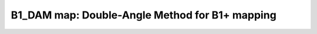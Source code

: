 B1_DAM map:  Double-Angle Method for B1+ mapping
================================================

.. raw:: html

   
   <div class="content"><h2 >Contents</h2><div ><ul ><li ><a href="#3">DESCRIPTION</a></li><li ><a href="#4">Load dataset</a></li><li ><a href="#5">Check data and fitting (Optional)</a></li><li ><a href="#6">Create Quantitative Maps</a></li><li ><a href="#7">Check the results</a></li><li ><a href="#8">AUXILIARY SECTION - (OPTIONAL) -----------------------------------------</a></li><li ><a href="#9">STEP|CREATE MODEL OBJECT -----------------------------------------------</a></li><li ><a href="#10">STEP |CHECK DATA AND FITTING - (OPTIONAL) ------------------------------</a></li><li ><a href="#11">STEP |LOAD PROTOCOL ----------------------------------------------------</a></li><li ><a href="#12">STEP |LOAD EXPERIMENTAL DATA -------------------------------------------</a></li><li ><a href="#13">STEP |FIT DATASET ------------------------------------------------------</a></li><li ><a href="#14">STEP |CHECK FITTING RESULT IN A VOXEL - (OPTIONAL) ---------------------</a></li><li ><a href="#15">STEP |SAVE -------------------------------------------------------------</a></li></ul></div><pre class="codeinput"> HEAD
   </pre><pre class="codeinput"><span class="comment">%Place in the right folder to run</span>
   cdmfile(<span class="string">'B1_DAM_batch.m'</span>);
   
   warning(<span class="string">'off'</span>,<span class="string">'all'</span>);
   </pre><h2 id="3">DESCRIPTION</h2><pre class="codeinput">help <span class="string">B1_DAM</span>
   <span class="comment">% Batch to generate B1map with Double-Angle Method (DAM) without qMRLab GUI (graphical user interface)</span>
   <span class="comment">% Run this script line by line</span>
   <span class="comment">% Written by: Ian Gagnon, 2017</span>
   </pre><h2 id="4">Load dataset</h2><p >Load your parameters to create your Model load('MODELPamameters.mat');</p><pre class="codeinput">load(<span class="string">'B1_DAMParameters.mat'</span>);
   </pre><h2 id="5">Check data and fitting (Optional)</h2><pre class="codeinput"><span class="comment">%**************************************************************************</span>
   <span class="comment">% I- GENERATE FILE STRUCT</span>
   <span class="comment">%**************************************************************************</span>
   <span class="comment">% Create a struct "file" that contains the NAME of all data's FILES</span>
   <span class="comment">% file.DATA = 'DATA_FILE';</span>
   file = struct;
   file.SF60 = <span class="string">'SF60.nii.gz'</span>;
   file.SF120 = <span class="string">'SF120.nii.gz'</span>;
   
   <span class="comment">%**************************************************************************</span>
   <span class="comment">% II- CHECK DATA AND FITTING</span>
   <span class="comment">%**************************************************************************</span>
   <span class="comment">%qMRLab(Model,file);</span>
   </pre><h2 id="6">Create Quantitative Maps</h2><pre class="codeinput"><span class="comment">%**************************************************************************</span>
   <span class="comment">% I- LOAD EXPERIMENTAL DATA</span>
   <span class="comment">%**************************************************************************</span>
   <span class="comment">% Create a struct "data" that contains all the data</span>
   <span class="comment">% .MAT file : load('DATA_FILE');</span>
   <span class="comment">%             data.DATA = double(DATA);</span>
   <span class="comment">% .NII file : data.DATA = double(load_nii_data('DATA_FILE'));</span>
   data.SF60 = double(load_nii_data(<span class="string">'SF60.nii.gz'</span>));
   data.SF120  = double(load_nii_data(<span class="string">'SF120.nii.gz'</span>));
   
   <span class="comment">%**************************************************************************</span>
   <span class="comment">% II- FIT DATASET</span>
   <span class="comment">%**************************************************************************</span>
   FitResults       = FitData(data,Model,1); <span class="comment">% 3rd argument plots a waitbar</span>
   
   <span class="comment">%**************************************************************************</span>
   <span class="comment">% III- SAVE</span>
   <span class="comment">%**************************************************************************</span>
   <span class="comment">% .MAT file : FitResultsSave_mat(FitResults,folder);</span>
   <span class="comment">% .NII file : FitResultsSave_nii(FitResults,fname_copyheader,folder);</span>
   FitResultsSave_nii(FitResults,<span class="string">'SF60.nii.gz'</span>);
   <span class="comment">%save('Parameters.mat','Model');</span>
   </pre><h2 id="7">Check the results</h2><p >Load them in qMRLab</p><pre class="codeinput">=======
   <span class="comment">% Command Line Interface (CLI) is well-suited for automatization</span>
   <span class="comment">% purposes and Octave.</span>
   
   <span class="comment">% Please execute this m-file section by section to get familiar with batch</span>
   <span class="comment">% processing for b1_dam on CLI.</span>
   
   <span class="comment">% This m-file has been automatically generated.</span>
   
   <span class="comment">% Written by: Agah Karakuzu, 2017</span>
   <span class="comment">% =========================================================================</span>
   </pre><h2 id="8">AUXILIARY SECTION - (OPTIONAL) -----------------------------------------</h2><p >-------------------------------------------------------------------------</p><pre class="codeinput">qMRinfo(<span class="string">'b1_dam'</span>); <span class="comment">% Display help</span>
   [pathstr,fname,ext]=fileparts(which(<span class="string">'b1_dam_batch.m'</span>));
   cd (pathstr);
   </pre><h2 id="9">STEP|CREATE MODEL OBJECT -----------------------------------------------</h2><pre >(1) |- This section is a one-liner.
   -------------------------------------------------------------------------</pre><pre class="codeinput">Model = b1_dam; <span class="comment">% Create model object</span>
   </pre><h2 id="10">STEP |CHECK DATA AND FITTING - (OPTIONAL) ------------------------------</h2><pre >(2)	|- This section will pop-up the options GUI. (MATLAB Only)</pre><pre class="codeinput"><span class="comment">%		|- Octave is not GUI compatible.</span>
   <span class="comment">% -------------------------------------------------------------------------</span>
   
   <span class="keyword">if</span> not(moxunit_util_platform_is_octave) <span class="comment">% --- If MATLAB</span>
   Custom_OptionsGUI(Model);
   Model = getappdata(0,<span class="string">'Model'</span>);
   <span class="keyword">end</span>
   </pre><h2 id="11">STEP |LOAD PROTOCOL ----------------------------------------------------</h2><pre >(3)	|- Respective command lines appear if required by b1_dam.
   -------------------------------------------------------------------------</pre><pre class="codeinput"><span class="comment">% This object does not have protocol attributes.</span>
   </pre><h2 id="12">STEP |LOAD EXPERIMENTAL DATA -------------------------------------------</h2><pre >(4)	|- Respective command lines appear if required by b1_dam.
   -------------------------------------------------------------------------
   b1_dam object needs 2 data input(s) to be assigned:</pre><pre class="codeinput"><span class="comment">% SF60</span>
   <span class="comment">% SF120</span>
   <span class="comment">% --------------</span>
   
   data = struct();
   <span class="comment">% SF120.nii.gz contains [64  64] data.</span>
   data.SF120=double(load_nii_data(<span class="string">'SF120.nii.gz'</span>));
   <span class="comment">% SF60.nii.gz contains [64  64] data.</span>
   data.SF60=double(load_nii_data(<span class="string">'SF60.nii.gz'</span>));
   </pre><h2 id="13">STEP |FIT DATASET ------------------------------------------------------</h2><pre >(5)  |- This section will fit data.
   -------------------------------------------------------------------------</pre><pre class="codeinput">FitResults = FitData(data,Model,0);
   
   FitResults.Model = Model; <span class="comment">% qMRLab output.</span>
   </pre><h2 id="14">STEP |CHECK FITTING RESULT IN A VOXEL - (OPTIONAL) ---------------------</h2><pre class="language-matlab">(6)	|- To observe <span class="string">outputs</span>, please <span class="string">execute</span> <span class="string">this</span> <span class="string">section.</span>
   -------------------------------------------------------------------------
   </pre><pre class="codeinput"><span class="comment">% Read output  ---</span>
   <span class="comment">%{
   </span><span class="comment">outputIm = FitResults.(FitResults.fields{1});
   </span><span class="comment">row = round(size(outputIm,1)/2);
   </span><span class="comment">col = round(size(outputIm,2)/2);
   </span><span class="comment">voxel           = [row, col, 1]; % Please adapt 3rd index if 3D.
   </span><span class="comment">%}
   </span>
   <span class="comment">% Show plot  ---</span>
   <span class="comment">% Warning: This part may not be available for all models.</span>
   <span class="comment">%{
   </span><span class="comment">figure();
   </span><span class="comment">FitResultsVox   = extractvoxel(FitResults,voxel,FitResults.fields);
   </span><span class="comment">dataVox         = extractvoxel(data,voxel);
   </span><span class="comment">Model.plotModel(FitResultsVox,dataVox)
   </span><span class="comment">%}
   </span>
   <span class="comment">% Show output map ---</span>
   <span class="comment">%{
   </span><span class="comment">figure();
   </span><span class="comment">imagesc(outputIm); colorbar(); title(FitResults.fields{1});
   </span><span class="comment">%}</span>
   </pre><h2 id="15">STEP |SAVE -------------------------------------------------------------</h2><pre >	(7) |- Save your outputs.
   -------------------------------------------------------------------------</pre><pre class="codeinput"><span class="keyword">if</span> moxunit_util_platform_is_octave <span class="comment">% --- If Octave</span>
   
   save <span class="string">-mat7-binary</span> <span class="string">'b1_dam_FitResultsOctave.mat'</span> <span class="string">'FitResults'</span>;
   
   <span class="keyword">else</span> <span class="comment">% --- If MATLAB</span>
   
   qMRsaveModel(Model,<span class="string">'b1_dam.qMRLab.mat'</span>);
   
   <span class="keyword">end</span>
   
   <span class="comment">% You can save outputs in Nifti format using FitResultSave_nii function:</span>
   <span class="comment">% Plase see qMRinfo('FitResultsSave_nii')</span>
   </pre><pre class="codeinput"> 2ee6d2dbaf24f87e1f346d1412f3361c6f9206e2
   </pre><pre class="codeoutput error">Error using dbstatus
   Error: File: C:\Users\gab_b\Desktop\NeuroPoly\qMRLab\Data\B1_DAM_demo\B1_DAM_batch.m Line: 1 Column: 1
   Unexpected MATLAB operator.
   </pre><p class="footer"><br ><a href="http://www.mathworks.com/products/matlab/">Published with MATLAB R2017a</a><br ></p></div>
